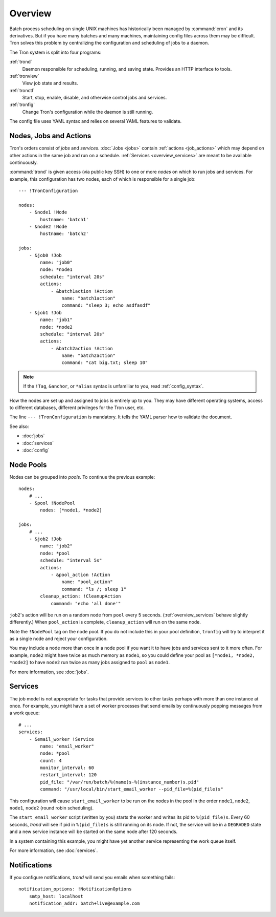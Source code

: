 Overview
========

Batch process scheduling on single UNIX machines has historically been managed
by :command:`cron` and its derivatives. But if you have many batches and many
machines, maintaining config files across them may be difficult. Tron solves
this problem by centralizing the configuration and scheduling of jobs to a
daemon.

The Tron system is split into four programs:

:ref:`trond`
    Daemon responsible for scheduling, running, and saving state. Provides an
    HTTP interface to tools.

:ref:`tronview`
    View job state and results.

:ref:`tronctl`
    Start, stop, enable, disable, and otherwise control jobs and services.

:ref:`tronfig`
    Change Tron's configuration while the daemon is still running.

The config file uses YAML syntax and relies on several YAML features to
validate.

Nodes, Jobs and Actions
-----------------------

Tron's orders consist of *jobs* and *services*. :doc:`Jobs <jobs>` contain
:ref:`actions <job_actions>` which may depend on other actions in the same job
and run on a schedule.  :ref:`Services <overview_services>` are meant to be
available continuously.

:command:`trond` is given access (via public key SSH) to one or more *nodes* on
which to run jobs and services.  For example, this configuration has two nodes,
each of which is responsible for a single job::

    --- !TronConfiguration

    nodes:
        - &node1 !Node
            hostname: 'batch1'
        - &node2 !Node
            hostname: 'batch2'

    jobs:
        - &job0 !Job
            name: "job0"
            node: *node1
            schedule: "interval 20s"
            actions:
                - &batch1action !Action
                    name: "batch1action"
                    command: "sleep 3; echo asdfasdf"
        - &job1 !Job
            name: "job1"
            node: *node2
            schedule: "interval 20s"
            actions:
                - &batch2action !Action
                    name: "batch2action"
                    command: "cat big.txt; sleep 10"

.. note::

    If the ``!Tag``, ``&anchor``, or ``*alias`` syntax is unfamiliar to you,
    read :ref:`config_syntax`.

How the nodes are set up and assigned to jobs is entirely up to you. They may
have different operating systems, access to different databases, different
privileges for the Tron user, etc.

The line ``--- !TronConfiguration`` is mandatory. It tells the YAML parser how
to validate the document.

See also:

* :doc:`jobs`
* :doc:`services`
* :doc:`config`

.. _overview_pools:

Node Pools
----------

Nodes can be grouped into *pools*. To continue the previous example::

    nodes:
        # ...
        - &pool !NodePool
            nodes: [*node1, *node2]

    jobs:
        # ...
        - &job2 !Job
            name: "job2"
            node: *pool
            schedule: "interval 5s"
            actions:
                - &pool_action !Action
                    name: "pool_action"
                    command: "ls /; sleep 1"
            cleanup_action: !CleanupAction
                command: "echo 'all done'"

``job2``'s action will be run on a random node from ``pool`` every 5 seconds.
(:ref:`overview_services` behave slightly differently.) When ``pool_action`` is
complete, ``cleanup_action`` will run on the same node.

Note the ``!NodePool`` tag on the node pool. If you do not include this in your
pool definition, ``tronfig`` will try to interpret it as a single node and
reject your configuration.

You may include a node more than once in a node pool if you want it to have
jobs and services sent to it more often. For example, ``node2`` might have
twice as much memory as ``node1``, so you could define your pool as ``[*node1,
*node2, *node2]`` to have ``node2`` run twice as many jobs assigned to ``pool``
as ``node1``.

For more information, see :doc:`jobs`.

.. _overview_services:

Services
--------

The job model is not appropriate for tasks that provide services to other tasks
perhaps with more than one instance at once. For example, you might have a set
of worker processes that send emails by continuously popping messages from a
work queue::

    # ...
    services:
        - &email_worker !Service
            name: "email_worker"
            node: *pool
            count: 4
            monitor_interval: 60
            restart_interval: 120
            pid_file: "/var/run/batch/%(name)s-%(instance_number)s.pid"
            command: "/usr/local/bin/start_email_worker --pid_file=%(pid_file)s"

This configuration will cause ``start_email_worker`` to be run on the nodes
in the pool in the order ``node1``, ``node2``, ``node1``, ``node2`` (round
robin scheduling).

The ``start_email_worker`` script (written by you) starts the worker and writes
its pid to ``%(pid_file)s``. Every 60 seconds, `trond` will see if pid in
``%(pid_file)s`` is still running on its node. If not, the service will be in a
``DEGRADED`` state and a new service instance will be started on the same node
after 120 seconds.

In a system containing this example, you might have yet another service
representing the work queue itself.

For more information, see :doc:`services`.

Notifications
-------------

If you configure notifications, `trond` will send you emails when something
fails::

    notification_options: !NotificationOptions
        smtp_host: localhost
        notification_addr: batch+live@example.com
